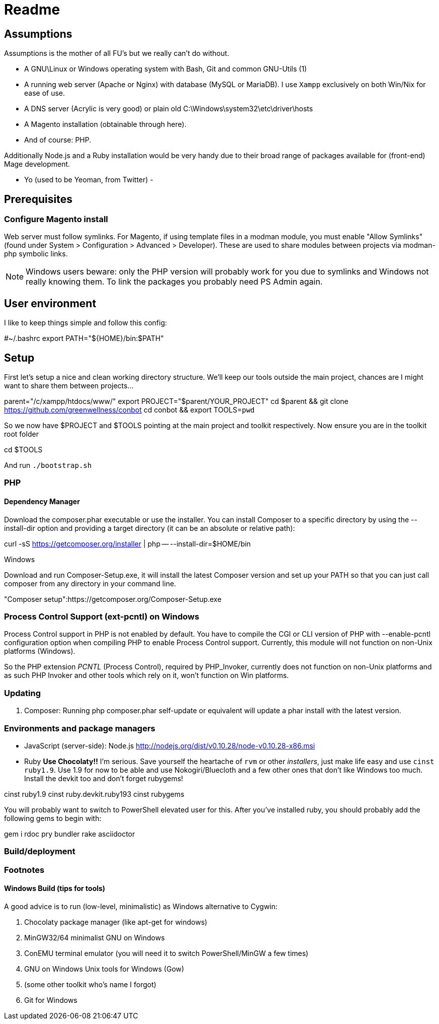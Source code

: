
Readme
======

== Assumptions

Assumptions is the mother of all FU's but we really can't do without.

- A GNU\Linux or Windows operating system with Bash, Git and common GNU-Utils (1)
- A running web server (Apache or Nginx) with database (MySQL or MariaDB). I use
`Xampp` exclusively on both Win/Nix for ease of use.
- A DNS server (Acrylic is very good) or plain old C:\Windows\system32\etc\driver\hosts
- A Magento installation (obtainable through here).
- And of course: PHP.

Additionally Node.js and a Ruby installation would be very handy due to their broad range of
packages available for (front-end) Mage development.

- Yo (used to be Yeoman, from Twitter)
- 

== Prerequisites

=== Configure Magento install

Web server must follow symlinks. For Magento, if using template files in a modman module, you must enable "Allow Symlinks" (found under System > Configuration > Advanced > Developer). These are used to share modules between projects via modman-php symbolic links.

NOTE: Windows users beware: only the PHP version will probably work for you due to symlinks and Windows not really knowing them. To link the packages you probably need PS Admin again.

== User environment

I like to keep things simple and follow this config:

#~/.bashrc
export PATH="${HOME}/bin:$PATH"


== Setup

First let's setup a nice and clean working directory structure. We'll keep our tools
outside the main project, chances are I might want to share them between projects...

parent="/c/xampp/htdocs/www/"
export PROJECT="$parent/YOUR_PROJECT"
cd $parent && git clone https://github.com/greenwellness/conbot
cd conbot && export TOOLS=`pwd`

So we now have $PROJECT and $TOOLS pointing at the main project and toolkit respectively.
Now ensure you are in the toolkit root folder

cd $TOOLS

And run `./bootstrap.sh`


=== PHP

==== Dependency Manager

Download the composer.phar executable or use the installer. You can install Composer to a specific directory by using the --install-dir option and providing a target directory (it can be an absolute or relative path):

curl -sS https://getcomposer.org/installer | php -- --install-dir=$HOME/bin

Windows

Download and run Composer-Setup.exe, it will install the latest Composer version and set up your PATH so that you can just call composer from any directory in your command line.

"Composer setup":https://getcomposer.org/Composer-Setup.exe


=== Process Control Support (ext-pcntl) on Windows

Process Control support in PHP is not enabled by default. You have to compile the CGI or CLI version of PHP with --enable-pcntl configuration option when compiling PHP to enable Process Control support. Currently, this module will not function on non-Unix platforms (Windows).

So the PHP extension 'PCNTL' (Process Control), required by PHP_Invoker, currently does not function on non-Unix platforms and as such PHP Invoker and other tools which rely on it, won't function on Win platforms.

=== Updating

1. Composer: Running php composer.phar self-update or equivalent will update a phar install with the latest version.



=== Environments and package managers

- JavaScript (server-side): Node.js
http://nodejs.org/dist/v0.10.28/node-v0.10.28-x86.msi

- Ruby
**Use Chocolaty!!** I'm serious. Save yourself the heartache of `rvm` or other 'installers', just make life easy and use `cinst ruby1.9`. Use 1.9 for now to be able and use Nokogiri/Bluecloth and a few other ones that don't like Windows too much. Install the devkit too and don't forget rubygems!

cinst ruby1.9
cinst ruby.devkit.ruby193
cinst rubygems

You will probably want to switch to PowerShell elevated user for this. After you've installed ruby, you should probably add the following gems to begin with:

gem i rdoc pry bundler rake asciidoctor







=== Build/deployment





=== Footnotes

==== Windows Build (tips for tools)

A good advice is to run (low-level, minimalistic) as Windows alternative to Cygwin:

a. Chocolaty package manager (like apt-get for windows)
b. MinGW32/64 minimalist GNU on Windows
c. ConEMU terminal emulator (you will need it to switch PowerShell/MinGW a few times)
d. GNU on Windows Unix tools for Windows (Gow)
e. (some other toolkit who's name I forgot)
f. Git for Windows


